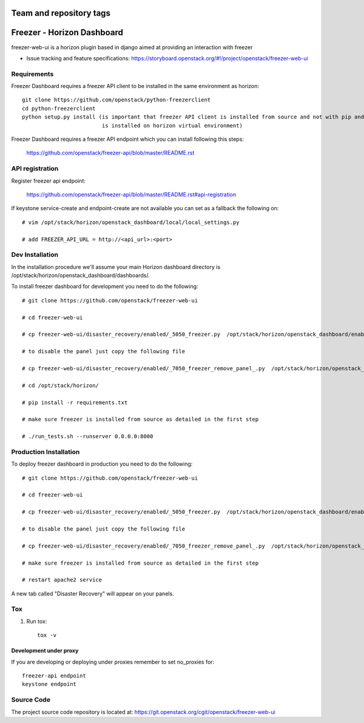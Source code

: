 ========================
Team and repository tags
========================

.. image:: https://governance.openstack.org/tc/badges/freezer-web-ui.svg
    :target: https://governance.openstack.org/tc/reference/tags/index.html

.. Change things from this point on

===========================
Freezer - Horizon Dashboard
===========================

freezer-web-ui is a horizon plugin based in django aimed at providing an interaction
with freezer

* Issue tracking and feature specifications: https://storyboard.openstack.org/#!/project/openstack/freezer-web-ui

Requirements
============

Freezer Dashboard requires a freezer API client to be installed in the same environment as horizon::

    git clone https://github.com/openstack/python-freezerclient
    cd python-freezerclient
    python setup.py install (is important that freezer API client is installed from source and not with pip and
                             is installed on horizon virtual environment)

Freezer Dashboard requires a freezer API endpoint which you can install following this steps:

    `https://github.com/openstack/freezer-api/blob/master/README.rst
    <https://github.com/openstack/freezer-api/blob/master/README.rst>`_

API registration
================

Register freezer api endpoint:

    `https://github.com/openstack/freezer-api/blob/master/README.rst#api-registration
    <https://github.com/openstack/freezer-api/blob/master/README.rst#api-registration>`_

If keystone service-create and endpoint-create are not available you can set as a fallback the following on::

    # vim /opt/stack/horizon/openstack_dashboard/local/local_settings.py

    # add FREEZER_API_URL = http://<api_url>:<port>


Dev Installation
================

In the installation procedure we'll assume your main Horizon dashboard
directory is /opt/stack/horizon/openstack_dashboard/dashboards/.


To install freezer dashboard for development you need to do the following::

    # git clone https://github.com/openstack/freezer-web-ui

    # cd freezer-web-ui

    # cp freezer-web-ui/disaster_recovery/enabled/_5050_freezer.py  /opt/stack/horizon/openstack_dashboard/enabled/_5050_freezer.py

    # to disable the panel just copy the following file

    # cp freezer-web-ui/disaster_recovery/enabled/_7050_freezer_remove_panel_.py  /opt/stack/horizon/openstack_dashboard/enabled/_7050_freezer_remove_panel_.py

    # cd /opt/stack/horizon/

    # pip install -r requirements.txt

    # make sure freezer is installed from source as detailed in the first step

    # ./run_tests.sh --runserver 0.0.0.0:8000

Production Installation
=======================

To deploy freezer dashboard in production you need to do the following::

    # git clone https://github.com/openstack/freezer-web-ui

    # cd freezer-web-ui

    # cp freezer-web-ui/disaster_recovery/enabled/_5050_freezer.py  /opt/stack/horizon/openstack_dashboard/enabled/_5050_freezer.py

    # to disable the panel just copy the following file

    # cp freezer-web-ui/disaster_recovery/enabled/_7050_freezer_remove_panel_.py  /opt/stack/horizon/openstack_dashboard/enabled/_7050_freezer_remove_panel_.py

    # make sure freezer is installed from source as detailed in the first step

    # restart apache2 service


A new tab called "Disaster Recovery" will appear on your panels.


Tox
===

1. Run tox::

    tox -v


Development under proxy
_______________________

If you are developing or deploying under proxies remember to set no_proxies for::

    freezer-api endpoint
    keystone endpoint

Source Code
===========

The project source code repository is located at:
https://git.openstack.org/cgit/openstack/freezer-web-ui
